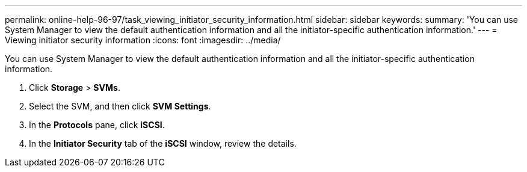 ---
permalink: online-help-96-97/task_viewing_initiator_security_information.html
sidebar: sidebar
keywords: 
summary: 'You can use System Manager to view the default authentication information and all the initiator-specific authentication information.'
---
= Viewing initiator security information
:icons: font
:imagesdir: ../media/

[.lead]
You can use System Manager to view the default authentication information and all the initiator-specific authentication information.

. Click *Storage* > *SVMs*.
. Select the SVM, and then click *SVM Settings*.
. In the *Protocols* pane, click *iSCSI*.
. In the *Initiator Security* tab of the *iSCSI* window, review the details.
